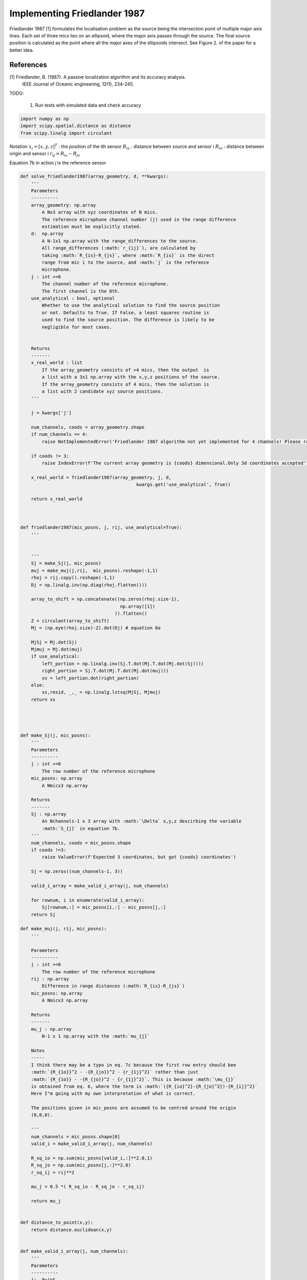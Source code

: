 .. only:: html

    .. note::
        :class: sphx-glr-download-link-note

        Click :ref:`here <sphx_glr_download_prototyping_implementing_frielander1987.py>`     to download the full example code
    .. rst-class:: sphx-glr-example-title

    .. _sphx_glr_prototyping_implementing_frielander1987.py:


Implementing Friedlander 1987
=============================
Friedlander 1987 [1] formulates the localisation problem as the source being the  
intersection point of multiple major axis lines. Each set of three mics
lies on an ellipsoid, where the major axis passes  through the source. 
The final source position is calculated as the point where all the major axes
of the ellipsoids intersect. See Figure 2. of the paper for a better idea. 



References
----------
[1] Friedlander, B. (1987). A passive localization algorithm and its accuracy analysis.
    IEEE Journal of Oceanic engineering, 12(1), 234-245.

TODO:
    
    #. Run tests with simulated data and check accuracy


.. code-block:: default

    import numpy as np 
    import scipy.spatial.distance as distance
    from scipy.linalg import circulant

Notation
:math:`x_{i} = [x,y,z]^{T}` : the position of the ith sensor
:math:`R_{is}` : distance between source and sensor i 
:math:`R_{io}` : distance between origin and sensor i 
:math:`r_{ij}= R_{is}-R_{js}`

Equation 7b in action
`j` is the reference sensor


.. code-block:: default


    def solve_friedlander1987(array_geometry, d, **kwargs):
        '''
        Parameters
        ----------
        array_geometry: np.array
            A Nx3 array with xyz coordinates of N mics.
            The reference microphone channel number (j) used in the range difference
            estimation must be explicitly stated.
        d:  np.array
            A N-1x1 np.array with the range_differences to the source. 
            All range_differences (:math:`r_{ij}`), are calculated by
            taking :math:`R_{is}-R_{js}`, where :math:`R_{is}` is the direct
            range from mic i to the source, and :math:`j` is the reference
            microphone.
        j : int >=0
            The channel number of the reference microphone.
            The first channel is the 0th.
        use_analytical : bool, optional
            Whether to use the analytical solution to find the source position
            or not. Defaults to True. If False, a least squares routine is 
            used to find the source position. The difference is likely to be 
            negligible for most cases.
        
    
        Returns
        -------
        x_real_world : list
            If the array_geometry consists of >4 mics, then the output  is 
            a list with a 3x1 np.array with the x,y,z positions of the source.
            If the array_geometry consists of 4 mics, then the solution is 
            a list with 2 candidate xyz source positions. 
        '''
    
        j = kwargs['j']
    
        num_channels, coods = array_geometry.shape
        if num_channels == 4:
            raise NotImplementedError('Friedlander 1987 algorithm not yet implemented for 4 channels! Please raise issue or submit a pull request:)!')
    
        if coods != 3:
            raise IndexError(f'The current array geometry is {coods} dimensional.Only 3d coordinates accepted')
    
        x_real_world = friedlander1987(array_geometry, j, d, 
                                               kwargs.get('use_analytical', True))
    
        return x_real_world
    
    

    def friedlander1987(mic_posns, j, rij, use_analytical=True):
        '''
    
    
        '''
        Sj = make_Sj(j, mic_posns)    
        muj = make_muj(j,rij,  mic_posns).reshape(-1,1)
        rhoj = rij.copy().reshape(-1,1)
        Dj = np.linalg.inv(np.diag(rhoj.flatten()))
    
        array_to_shift = np.concatenate((np.zeros(rhoj.size-1),
                                         np.array([1])                                     
                                       )).flatten()
        Z = circulant(array_to_shift)
        Mj = (np.eye(rhoj.size)-Z).dot(Dj) # equation 8a
   
        MjSj = Mj.dot(Sj)
        Mjmuj = Mj.dot(muj)
        if use_analytical:
            left_portion = np.linalg.inv(Sj.T.dot(Mj.T.dot(Mj.dot(Sj))))
            right_portion = Sj.T.dot(Mj.T.dot(Mj.dot(muj)))
            xs = left_portion.dot(right_portion)
        else:
            xs,resid, _,_ = np.linalg.lstsq(MjSj, Mjmuj)
        return xs
    
    


    def make_Sj(j, mic_posns):
        '''
        Parameters
        ----------
        j : int >=0
            The row number of the reference microphone
        mic_posns: np.array
            A Nmicx3 np.array
    
        Returns 
        -------
        Sj : np.array
            An Nchannels-1 x 3 array with :math:`\Delta` x,y,z descirbing the variable 
            :math:`S_{j}` in equation 7b. 
        '''
        num_channels, coods = mic_posns.shape
        if coods !=3:
            raise ValueError(f'Expected 3 coordinates, but got {coods} coordinates')
    
        Sj = np.zeros((num_channels-1, 3))
    
        valid_i_array = make_valid_i_array(j, num_channels)
    
        for rownum, i in enumerate(valid_i_array):
            Sj[rownum,:] = mic_posns[i,:] - mic_posns[j,:]
        return Sj

    def make_muj(j, rij, mic_posns):
        '''

        Parameters
        ----------
        j : int >=0
            The row number of the reference microphone
        rij : np.array
            Difference in range distances (:math:`R_{is}-R_{js}`)
        mic_posns: np.array
            A Nmicx3 np.array    

        Returns
        -------
        mu_j : np.array
            N-1 x 1 np.array with the :math:`mu_{j}`
    
        Notes
        -----
        I think there may be a typo in eq. 7c because the first row entry should bee
        :math:`{R_{1o}}^2 - -{R_{jo}}^2 - {r_{1j}^2}` rather than just 
        :math:`{R_{1o}} - -{R_{jo}}^2 - {r_{1j}^2}`. This is because :math:`\mu_{j}`
        is obtained from eq. 6, where the term is :math:`({R_{io}^2}-{R_{jo}^2})-{R_{ij}^2}`
        Here I"m going with my own interpretation of what is correct. 
    
        The positions given in mic_posns are assumed to be centred around the origin 
        (0,0,0).
    
        '''
        num_channels = mic_posns.shape[0]                           
        valid_i = make_valid_i_array(j, num_channels)
    
        R_sq_io = np.sum(mic_posns[valid_i,:]**2.0,1)
        R_sq_jo = np.sum(mic_posns[j,:]**2.0)
        r_sq_ij = rij**2
    
        mu_j = 0.5 *( R_sq_io - R_sq_jo - r_sq_ij)
    
        return mu_j
    

    def distance_to_point(x,y):
        return distance.euclidean(x,y)


    def make_valid_i_array(j, num_channels):
        '''
        Parameters
        ----------
        j:  0>int
            Index of reference sensor
        num_channels: int
            Number of sensors
    
        Returns
        -------
        valid_i_array: np.array
            num_channels-1 array with all channel numbers apart from j.        
        '''
        valid_i_array = np.arange(num_channels)
        value_to_delete = int(np.argwhere(valid_i_array==j))
        valid_i_array = np.delete(valid_i_array, value_to_delete)
        return valid_i_array
    
    if __name__=='__main__':
        
        import tacost
        from tacost import calculate_toa as ctoa

    
        mic_posns = np.array([[0,0,1],
                              [1,0,0],
                              [-1,0,0],
                              [0,1,0],
                              [1,1,0]
                              ])
    
    
        test_pos = np.random.choice(np.arange(-100,100,0.5),3)
        toa = ctoa.calculate_mic_arrival_times(test_pos,
                                               array_geometry=mic_posns)
        j = 2
        vsound = 338.0 
        valid_i = make_valid_i_array(j, mic_posns.shape[0])
        rij = (toa[valid_i]-toa[j])*vsound
    
        xs = solve_friedlander1987(mic_posns, rij, j=2)
        print(xs, test_pos)
    
    #    Sj = make_Sj(j, mic_posns)    
    #    # make muj
    #    muj = make_muj(j,rij,  mic_posns).reshape(-1,1)
    #    # make rhoj
    #    rhoj = rij.copy().reshape(-1,1)
    #
    #    # %% 
    #    from scipy.linalg import circulant
    #
    #
    #    Dj = np.linalg.inv(np.diag(rhoj.flatten()))
    #    
    #    array_to_shift = np.concatenate((np.zeros(rhoj.size-1),
    #                                     np.array([1])                                     
    #                                   )).flatten()
    #    
    #    Z = circulant(array_to_shift)
    #    Mj = (np.eye(rhoj.size)-Z).dot(Dj) # equation 8a
    #
    #    
    #    MjSj = Mj.dot(Sj)
    #    Mjmuj = Mj.dot(muj)
    #    # %%
    #    #     
    #    xs,resid, _,_ = np.linalg.lstsq(MjSj, Mjmuj)
    #    
    #    left_portion = np.linalg.inv(Sj.T.dot(Mj.T.dot(Mj.dot(Sj))))
    #    right_portion = Sj.T.dot(Mj.T.dot(Mj.dot(muj)))
    #    xs_2 = left_portion.dot(right_portion)
    #    print( xs,test_pos, xs_2)
    #
    #
    #    xyz = friedlander1987(mic_posns, j, rij)
    #    print(xyz)


.. rst-class:: sphx-glr-timing

   **Total running time of the script:** ( 0 minutes  0.000 seconds)


.. _sphx_glr_download_prototyping_implementing_frielander1987.py:


.. only :: html

 .. container:: sphx-glr-footer
    :class: sphx-glr-footer-example



  .. container:: sphx-glr-download sphx-glr-download-python

     :download:`Download Python source code: implementing_frielander1987.py <implementing_frielander1987.py>`



  .. container:: sphx-glr-download sphx-glr-download-jupyter

     :download:`Download Jupyter notebook: implementing_frielander1987.ipynb <implementing_frielander1987.ipynb>`


.. only:: html

 .. rst-class:: sphx-glr-signature

    `Gallery generated by Sphinx-Gallery <https://sphinx-gallery.github.io>`_
